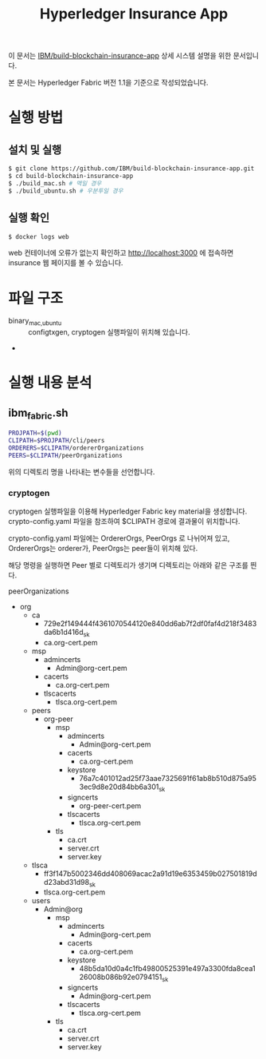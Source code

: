 #+TITLE: Hyperledger Insurance App

이 문서는 [[https://github.com/IBM/build-blockchain-insurance-app][IBM/build-blockchain-insurance-app]] 상세 시스템 설명을 위한 문서입니다.

본 문서는 Hyperledger Fabric 버전 1.1을 기준으로 작성되었습니다.

* 실행 방법

** 설치 및 실행
#+BEGIN_SRC sh
$ git clone https://github.com/IBM/build-blockchain-insurance-app.git
$ cd build-blockchain-insurance-app
$ ./build_mac.sh # 맥일 경우
$ ./build_ubuntu.sh # 우분투일 경우
#+END_SRC

** 실행 확인
#+BEGIN_SRC sh
$ docker logs web
#+END_SRC

web 컨테이너에 오류가 없는지 확인하고 http://localhost:3000 에 접속하면 insurance 웹 페이지를 볼 수 있습니다.

* 파일 구조

- binary_{mac,ubuntu} :: configtxgen, cryptogen 실행파일이 위치해 있습니다.
- 

* 실행 내용 분석
** ibm_fabric.sh
#+BEGIN_SRC sh
PROJPATH=$(pwd)
CLIPATH=$PROJPATH/cli/peers
ORDERERS=$CLIPATH/ordererOrganizations
PEERS=$CLIPATH/peerOrganizations
#+END_SRC

위의 디렉토리 명을 나타내는 변수들을 선언합니다.

*** cryptogen
cryptogen 실행파일을 이용해 Hyperledger Fabric key material을 생성합니다.
crypto-config.yaml 파일을 참조하여 $CLIPATH 경로에 결과물이 위치합니다.

crypto-config.yaml 파일에는 OrdererOrgs, PeerOrgs 로 나뉘어져 있고, OrdererOrgs는 orderer가, PeerOrgs는 peer들이 위치해 있다.

해당 명령을 실행하면 Peer 별로 디렉토리가 생기며 디렉토리는 아래와 같은 구조를 띈다.

peerOrganizations
- org
  - ca
    - 729e2f149444f4361070544120e840dd6ab7f2df0faf4d218f3483da6b1d416d_sk
    - ca.org-cert.pem
  - msp
    - admincerts
      - Admin@org-cert.pem
    - cacerts
      - ca.org-cert.pem
    - tlscacerts
      - tlsca.org-cert.pem
  - peers
    - org-peer
      - msp
        - admincerts
          - Admin@org-cert.pem
        - cacerts
          - ca.org-cert.pem
        - keystore
          - 76a7c401012ad25f73aae7325691f61ab8b510d875a953ec9d8e20d84bb6a301_sk
        - signcerts
          - org-peer-cert.pem
        - tlscacerts
          - tlsca.org-cert.pem
      - tls
        - ca.crt
        - server.crt
        - server.key
  - tlsca
    - ff3f147b5002346dd408069acac2a91d19e6353459b027501819dd23abd31d98_sk
    - tlsca.org-cert.pem
  - users
    - Admin@org
      - msp
        - admincerts
          - Admin@org-cert.pem
        - cacerts
          - ca.org-cert.pem
        - keystore
          - 48b5da10d0a4c1fb49800525391e497a3300fda8cea126008b086b92e0794151_sk
        - signcerts
          - Admin@org-cert.pem
        - tlscacerts
          - tlsca.org-cert.pem
      - tls
        - ca.crt
        - server.crt
        - server.key

